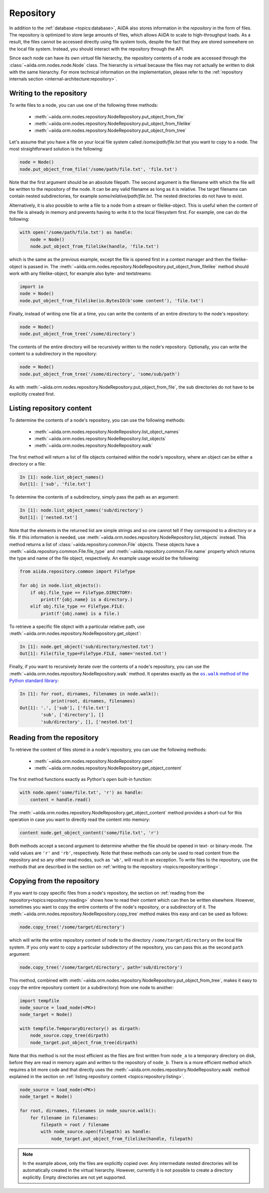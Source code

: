 .. _topics:repository:

**********
Repository
**********

In addition to the :ref:`database <topics:database>`, AiiDA also stores information in the *repository* in the form of files.
The repository is optimized to store large amounts of files, which allows AiiDA to scale to high-throughput loads.
As a result, the files cannot be accessed directly using file system tools, despite the fact that they are stored somewhere on the local file system.
Instead, you should interact with the repository through the API.

Since each node can have its own *virtual* file hierarchy, the repository contents of a node are accessed through the :class:`~aiida.orm.nodes.node.Node` class.
The hierarchy is virtual because the files may not actually be written to disk with the same hierarchy.
For more technical information on the implementation, please refer to the :ref:`repository internals section <internal-architecture:repository>`.


.. _topics:repository:writing:

Writing to the repository
=========================

To write files to a node, you can use one of the following three methods:

 * :meth:`~aiida.orm.nodes.repository.NodeRepository.put_object_from_file`
 * :meth:`~aiida.orm.nodes.repository.NodeRepository.put_object_from_filelike`
 * :meth:`~aiida.orm.nodes.repository.NodeRepository.put_object_from_tree`

Let's assume that you have a file on your local file system called `/some/path/file.txt` that you want to copy to a node.
The most straightforward solution is the following:

.. code:: python

    node = Node()
    node.put_object_from_file('/some/path/file.txt', 'file.txt')

Note that the first argument should be an absolute filepath.
The second argument is the filename with which the file will be written to the repository of the node.
It can be any valid filename as long as it is relative.
The target filename can contain nested subdirectories, for example `some/relative/path/file.txt`.
The nested directories do not have to exist.

Alternatively, it is also possible to write a file to a node from a stream or filelike-object.
This is useful when the content of the file is already in memory and prevents having to write it to the local filesystem first.
For example, one can do the following:

.. code:: python

    with open('/some/path/file.txt') as handle:
        node = Node()
        node.put_object_from_filelike(handle, 'file.txt')

which is the same as the previous example, except the file is opened first in a context manager and then the filelike-object is passed in.
The :meth:`~aiida.orm.nodes.repository.NodeRepository.put_object_from_filelike` method should work with any filelike-object, for example also byte- and textstreams:

.. code:: python

    import io
    node = Node()
    node.put_object_from_filelike(io.BytesIO(b'some content'), 'file.txt')

Finally, instead of writing one file at a time, you can write the contents of an entire directory to the node's repository:

.. code:: python

    node = Node()
    node.put_object_from_tree('/some/directory')

The contents of the entire directory will be recursively written to the node's repository.
Optionally, you can write the content to a subdirectory in the repository:

.. code:: python

    node = Node()
    node.put_object_from_tree('/some/directory', 'some/sub/path')

As with :meth:`~aiida.orm.nodes.repository.NodeRepository.put_object_from_file`, the sub directories do not have to be explicitly created first.


.. _topics:repository:listing:

Listing repository content
==========================

To determine the contents of a node's repository, you can use the following methods:

 * :meth:`~aiida.orm.nodes.repository.NodeRepository.list_object_names`
 * :meth:`~aiida.orm.nodes.repository.NodeRepository.list_objects`
 * :meth:`~aiida.orm.nodes.repository.NodeRepository.walk`

The first method will return a list of file objects contained within the node's repository, where an object can be either a directory or a file:

.. code:: ipython

    In [1]: node.list_object_names()
    Out[1]: ['sub', 'file.txt']

To determine the contents of a subdirectory, simply pass the path as an argument:

.. code:: ipython

    In [1]: node.list_object_names('sub/directory')
    Out[1]: ['nested.txt']

Note that the elements in the returned list are simple strings and so one cannot tell if they correspond to a directory or a file.
If this information is needed, use :meth:`~aiida.orm.nodes.repository.NodeRepository.list_objects` instead.
This method returns a list of :class:`~aiida.repository.common.File` objects.
These objects have a :meth:`~aiida.repository.common.File.file_type` and :meth:`~aiida.repository.common.File.name` property which returns the type and name of the file object, respectively.
An example usage would be the following:

.. code:: python

    from aiida.repository.common import FileType

    for obj in node.list_objects():
        if obj.file_type == FileType.DIRECTORY:
            print(f'{obj.name} is a directory.)
        elif obj.file_type == FileType.FILE:
            print(f'{obj.name} is a file.)

To retrieve a specific file object with a particular relative path, use :meth:`~aiida.orm.nodes.repository.NodeRepository.get_object`:

.. code:: ipython

    In [1]: node.get_object('sub/directory/nested.txt')
    Out[1]: File(file_type=FileType.FILE, name='nested.txt')

Finally, if you want to recursively iterate over the contents of a node's repository, you can use the :meth:`~aiida.orm.nodes.repository.NodeRepository.walk` method.
It operates exactly as the |os.walk|_:

.. code:: ipython

    In [1]: for root, dirnames, filenames in node.walk():
                print(root, dirnames, filenames)
    Out[1]: '.', ['sub'], ['file.txt']
            'sub', ['directory'], []
            'sub/directory', [], ['nested.txt']


.. _topics:repository:reading:

Reading from the repository
===========================

To retrieve the content of files stored in a node's repository, you can use the following methods:

 * :meth:`~aiida.orm.nodes.repository.NodeRepository.open`
 * :meth:`~aiida.orm.nodes.repository.NodeRepository.get_object_content`

The first method functions exactly as Python's ``open`` built-in function:

.. code:: python

    with node.open('some/file.txt', 'r') as handle:
        content = handle.read()

The :meth:`~aiida.orm.nodes.repository.NodeRepository.get_object_content` method provides a short-cut for this operation in case you want to directly read the content into memory:

.. code:: python

    content node.get_object_content('some/file.txt', 'r')

Both methods accept a second argument to determine whether the file should be opened in text- or binary-mode.
The valid values are ``'r'`` and ``'rb'``, respectively.
Note that these methods can only be used to read content from the repository and so any other read modes, such as ``'wb'``, will result in an exception.
To write files to the repository, use the methods that are described in the section on :ref:`writing to the repository <topics:repository:writing>`.


.. _topics:repository:copying:

Copying from the repository
===========================

If you want to copy specific files from a node's repository, the section on :ref:`reading from the repository<topics:repository:reading>` shows how to read their content which can then be written elsewhere.
However, sometimes you want to copy the entire contents of the node's repository, or a subdirectory of it.
The :meth:`~aiida.orm.nodes.repository.NodeRepository.copy_tree` method makes this easy and can be used as follows:

.. code:: python

    node.copy_tree('/some/target/directory')

which will write the entire repository content of ``node`` to the directory ``/some/target/directory`` on the local file system.
If you only want to copy a particular subdirectory of the repository, you can pass this as the second ``path`` argument:

.. code:: python

    node.copy_tree('/some/target/directory', path='sub/directory')

This method, combined with :meth:`~aiida.orm.nodes.repository.NodeRepository.put_object_from_tree`, makes it easy to copy the entire repository content (or a subdirectory) from one node to another:

.. code:: python

    import tempfile
    node_source = load_node(<PK>)
    node_target = Node()

    with tempfile.TemporaryDirectory() as dirpath:
        node_source.copy_tree(dirpath)
        node_target.put_object_from_tree(dirpath)

Note that this method is not the most efficient as the files are first written from ``node_a`` to a temporary directory on disk, before they are read in memory again and written to the repository of ``node_b``.
There is a more efficient method which requires a bit more code and that directly uses the :meth:`~aiida.orm.nodes.repository.NodeRepository.walk` method explained in the section on :ref:`listing repository content <topics:repository:listing>`.

.. code:: python

    node_source = load_node(<PK>)
    node_target = Node()

    for root, dirnames, filenames in node_source.walk():
        for filename in filenames:
            filepath = root / filename
            with node_source.open(filepath) as handle:
                node_target.put_object_from_filelike(handle, filepath)

.. note:: In the example above, only the files are explicitly copied over.
    Any intermediate nested directories will be automatically created in the virtual hierarchy.
    However, currently it is not possible to create a directory explicitly.
    Empty directories are not yet supported.


.. |os.walk| replace:: ``os.walk`` method of the Python standard library
.. _os.walk: https://docs.python.org/3/library/os.html#os.walk
